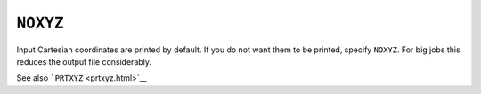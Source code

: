 .. _NOXYZ:

``NOXYZ``
=========

Input Cartesian coordinates are printed by default. If you do not want
them to be printed, specify ``NOXYZ``. For big jobs this reduces the
output file considerably.

| See also ```PRTXYZ`` <prtxyz.html>`__
